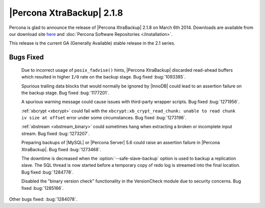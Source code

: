 ============================
 |Percona XtraBackup| 2.1.8 
============================

Percona is glad to announce the release of |Percona XtraBackup| 2.1.8 on March 6th 2014. Downloads are available from our download site `here <http://www.percona.com/downloads/XtraBackup/XtraBackup-2.1.6/>`_ and :doc:`Percona Software Repositories </installation>`.

This release is the current GA (Generally Available) stable release in the 2.1 series.

Bugs Fixed
----------

 Due to incorrect usage of ``posix_fadvise()`` hints, |Percona XtraBackup| discarded read-ahead buffers which resulted in higher ``I/O`` rate on the backup stage. Bug fixed :bug:`1093385`.

 Spurious trailing data blocks that would normally be ignored by |InnoDB| could lead to an assertion failure on the backup stage. Bug fixed :bug:`1177201`.

 A spurious warning message could cause issues with third-party wrapper scripts. Bug fixed :bug:`1271956`.

 :ref:`xbcrypt <xbcrypt>` could fail with the ``xbcrypt:xb_crypt_read_chunk: unable to read chunk iv size at offset`` error under some circumstances. Bug fixed :bug:`1273196`.

 :ref:`xbstream <xbstream_binary>` could sometimes hang when extracting a broken or incomplete input stream. Bug fixed :bug:`1273207`.

 Preparing backups of |MySQL| or |Percona Server| 5.6 could raise an assertion failure in |Percona XtraBackup|. Bug fixed :bug:`1273468`.

 The downtime is decreased when the :option:`--safe-slave-backup` option is used to backup a replication slave. The SQL thread is now started before a temporary copy of redo log is streamed into the final location. Bug fixed :bug:`1284778`.

 Disabled the "binary version check" functionality in the VersionCheck  module due to security concerns. Bug fixed :bug:`1285166`.

Other bugs fixed: :bug:`1284078`. 
